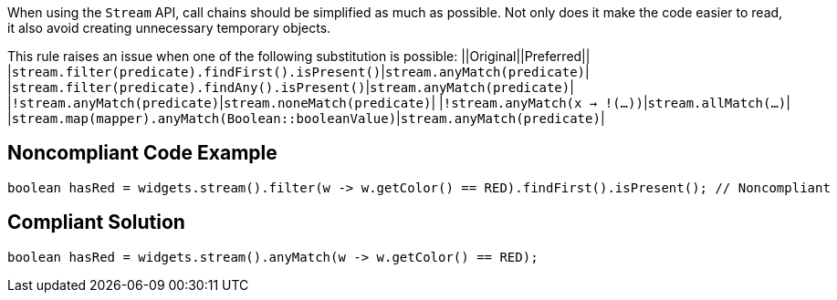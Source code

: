 When using the ``Stream`` API, call chains should be simplified as much as possible. Not only does it make the code easier to read, it also avoid creating unnecessary temporary objects.

This rule raises an issue when one of the following substitution is possible:
||Original||Preferred||
|``stream.filter(predicate).findFirst().isPresent()``|``stream.anyMatch(predicate)``|
|``stream.filter(predicate).findAny().isPresent()``|``stream.anyMatch(predicate)``|
|``!stream.anyMatch(predicate)``|``stream.noneMatch(predicate)``|
|``!stream.anyMatch(x -> !(...))``|``stream.allMatch(...)``|
|``stream.map(mapper).anyMatch(Boolean::booleanValue)``|``stream.anyMatch(predicate)``|


== Noncompliant Code Example

----
boolean hasRed = widgets.stream().filter(w -> w.getColor() == RED).findFirst().isPresent(); // Noncompliant
----


== Compliant Solution

----
boolean hasRed = widgets.stream().anyMatch(w -> w.getColor() == RED);
----

